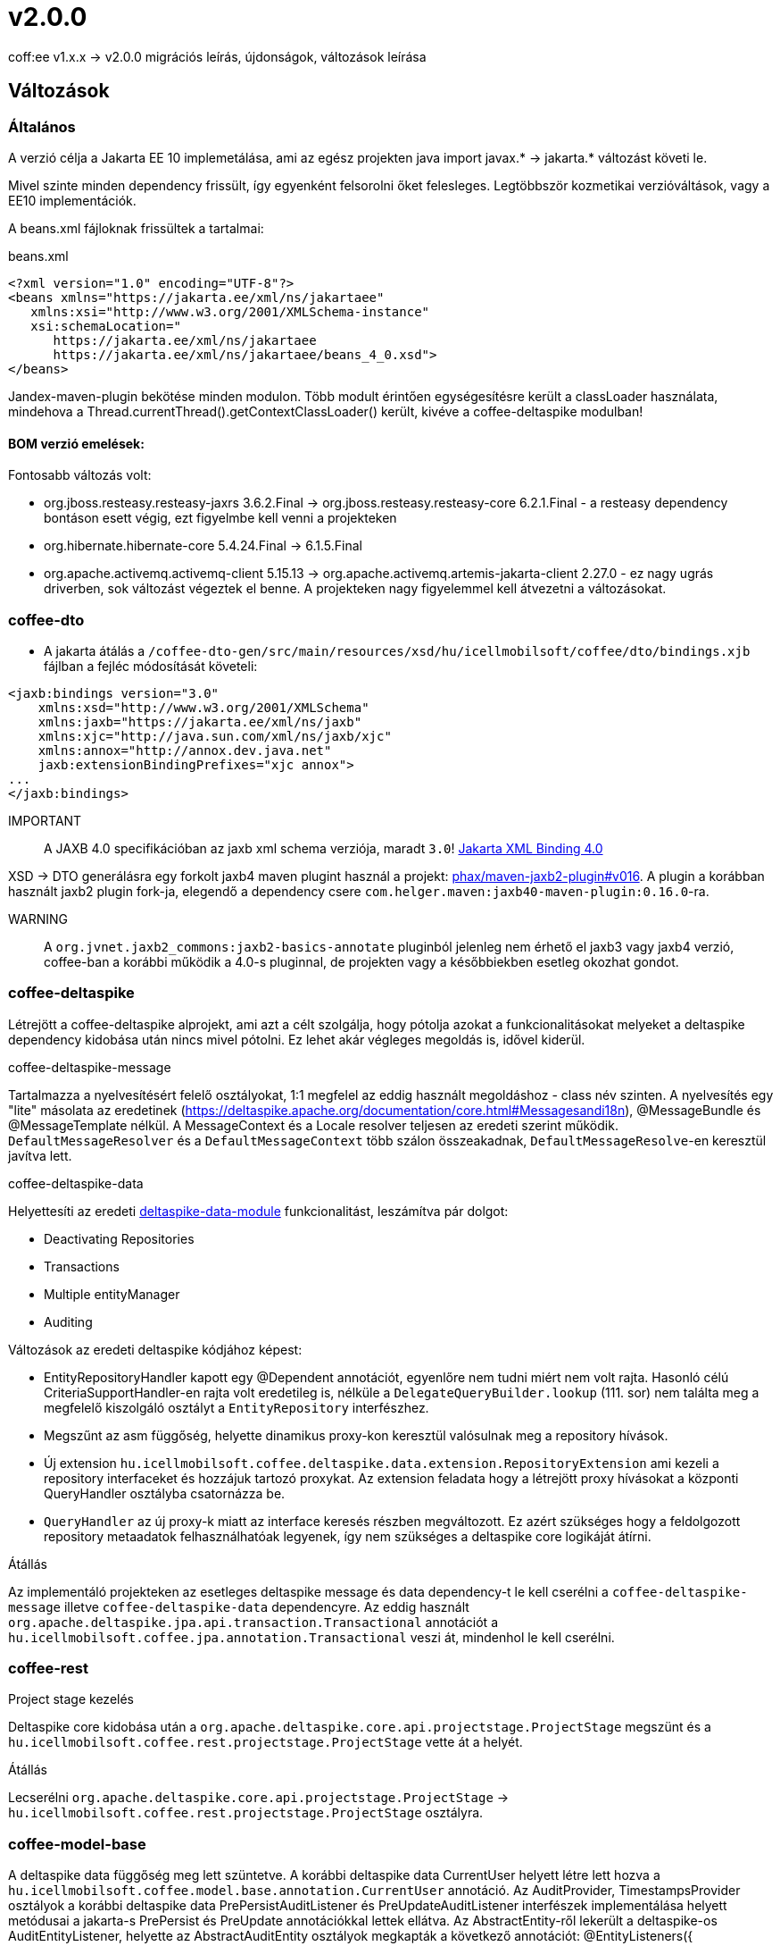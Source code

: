 = v2.0.0

coff:ee v1.x.x -> v2.0.0 migrációs leírás, újdonságok, változások leírása

== Változások

=== Általános
A verzió célja a Jakarta EE 10 implemetálása,
ami az egész projekten java import javax.* -> jakarta.* változást követi le.

Mivel szinte minden dependency frissült,
így egyenként felsorolni őket felesleges.
Legtöbbször kozmetikai verzióváltások, vagy a EE10 implementációk.

A beans.xml fájloknak frissültek a tartalmai:

.beans.xml
[source,xml]
----
<?xml version="1.0" encoding="UTF-8"?>
<beans xmlns="https://jakarta.ee/xml/ns/jakartaee"
   xmlns:xsi="http://www.w3.org/2001/XMLSchema-instance"
   xsi:schemaLocation="
      https://jakarta.ee/xml/ns/jakartaee 
      https://jakarta.ee/xml/ns/jakartaee/beans_4_0.xsd">
</beans>
----

Jandex-maven-plugin bekötése minden modulon.
Több modult érintően egységesítésre került a classLoader használata, mindehova a Thread.currentThread().getContextClassLoader() került, kivéve a coffee-deltaspike modulban!

==== BOM verzió emelések:
Fontosabb változás volt: 

* org.jboss.resteasy.resteasy-jaxrs 3.6.2.Final -> org.jboss.resteasy.resteasy-core 6.2.1.Final - a resteasy dependency bontáson esett végig,
ezt figyelmbe kell venni a projekteken
* org.hibernate.hibernate-core 5.4.24.Final -> 6.1.5.Final
* org.apache.activemq.activemq-client 5.15.13 -> org.apache.activemq.artemis-jakarta-client 2.27.0 - ez nagy ugrás driverben,
sok változást végeztek el benne.
A projekteken nagy figyelemmel kell átvezetni a változásokat.


=== coffee-dto
* A jakarta átálás a `/coffee-dto-gen/src/main/resources/xsd/hu/icellmobilsoft/coffee/dto/bindings.xjb`
fájlban a fejléc módosítását követeli:

[source,xml]
----
<jaxb:bindings version="3.0"
    xmlns:xsd="http://www.w3.org/2001/XMLSchema"
    xmlns:jaxb="https://jakarta.ee/xml/ns/jaxb"
    xmlns:xjc="http://java.sun.com/xml/ns/jaxb/xjc"
    xmlns:annox="http://annox.dev.java.net"
    jaxb:extensionBindingPrefixes="xjc annox">
...
</jaxb:bindings>
----

IMPORTANT:: A JAXB 4.0 specifikációban az jaxb xml schema verziója, maradt `3.0`!
https://jakarta.ee/specifications/xml-binding/4.0/[Jakarta XML Binding 4.0]

XSD -> DTO generálásra egy forkolt jaxb4 maven plugint használ a projekt:
https://github.com/phax/maven-jaxb2-plugin/tree/v016[phax/maven-jaxb2-plugin#v016].
A plugin a korábban használt jaxb2 plugin fork-ja, elegendő a dependency csere
`com.helger.maven:jaxb40-maven-plugin:0.16.0`-ra.

WARNING:: A `org.jvnet.jaxb2_commons:jaxb2-basics-annotate` pluginból jelenleg nem érhető el jaxb3 vagy jaxb4 verzió,
coffee-ban a korábbi működik a 4.0-s pluginnal, de projekten vagy a későbbiekben esetleg okozhat gondot.

=== coffee-deltaspike
Létrejött a coffee-deltaspike alprojekt, ami azt a célt szolgálja,
hogy pótolja azokat a funkcionalitásokat melyeket a deltaspike dependency kidobása
után nincs mivel pótolni.
Ez lehet akár végleges megoldás is, idővel kiderül.

.coffee-deltaspike-message
Tartalmazza a nyelvesítésért felelő osztályokat,
1:1 megfelel az eddig használt megoldáshoz - class név szinten.
A nyelvesítés egy "lite" másolata az eredetinek
(https://deltaspike.apache.org/documentation/core.html#Messagesandi18n),
@MessageBundle és @MessageTemplate nélkül.
A MessageContext és a Locale resolver teljesen az eredeti szerint működik.
`DefaultMessageResolver` és a `DefaultMessageContext` több szálon összeakadnak,
`DefaultMessageResolve`-en keresztül javítva lett.

.coffee-deltaspike-data
Helyettesíti az eredeti
https://deltaspike.apache.org/documentation/data.html[deltaspike-data-module]
funkcionalitást, leszámítva pár dolgot:

* Deactivating Repositories
* Transactions
* Multiple entityManager
* Auditing

Változások az eredeti deltaspike kódjához képest:

* EntityRepositoryHandler kapott egy @Dependent annotációt,
egyenlőre nem tudni miért nem volt rajta.
Hasonló célú CriteriaSupportHandler-en rajta volt eredetileg is,
nélküle a `DelegateQueryBuilder.lookup` (111. sor) nem találta meg
a megfelelő kiszolgáló osztályt a `EntityRepository` interfészhez.
* Megszűnt az asm függőség, helyette dinamikus proxy-kon keresztül valósulnak meg a repository hívások.
* Új extension `hu.icellmobilsoft.coffee.deltaspike.data.extension.RepositoryExtension` ami kezeli a repository interfaceket és hozzájuk tartozó proxykat.
Az extension feladata hogy a létrejött proxy hívásokat a központi QueryHandler osztályba csatornázza be.
* `QueryHandler` az új proxy-k miatt az interface keresés részben megváltozott.
Ez azért szükséges hogy a feldolgozott repository metaadatok felhasználhatóak legyenek, 
így nem szükséges a deltaspike core logikáját átírni.

.Átállás
Az implementáló projekteken az esetleges deltaspike message és data dependency-t
le kell cserélni a `coffee-deltaspike-message` illetve `coffee-deltaspike-data` dependencyre.
Az eddig használt `org.apache.deltaspike.jpa.api.transaction.Transactional`
annotációt a `hu.icellmobilsoft.coffee.jpa.annotation.Transactional` veszi át,
mindenhol le kell cserélni.

=== coffee-rest

.Project stage kezelés
Deltaspike core kidobása után a `org.apache.deltaspike.core.api.projectstage.ProjectStage`
megszünt és a `hu.icellmobilsoft.coffee.rest.projectstage.ProjectStage` vette át a helyét.

.Átállás
Lecserélni `org.apache.deltaspike.core.api.projectstage.ProjectStage` -> 
`hu.icellmobilsoft.coffee.rest.projectstage.ProjectStage` osztályra.

=== coffee-model-base
A deltaspike data függőség meg lett szüntetve.
A korábbi deltaspike data CurrentUser helyett létre lett hozva a
`hu.icellmobilsoft.coffee.model.base.annotation.CurrentUser` annotáció. Az AuditProvider, TimestampsProvider osztályok a korábbi deltaspike data
PrePersistAuditListener és PreUpdateAuditListener interfészek implementálása helyett metódusai a jakarta-s PrePersist és PreUpdate annotációkkal
lettek ellátva. Az AbstractEntity-ről lekerült a deltaspike-os AuditEntityListener, helyette az AbstractAuditEntity osztályok megkapták a következő
annotációt: @EntityListeners({ TimestampsProvider.class, AuditProvider.class }).

.Átállás
A deltaspike data `org.apache.deltaspike.data.api.audit.CurrentUser` -> `hu.icellmobilsoft.coffee.model.base.annotation.CurrentUser` annotáció módosítása.

=== coffee-jpa

* Kidobásra került a `deltaspike-jpa-module`, már nem kell. +
* A BatchService lekövette a hibernate 6 által hozott újdonságokat, a teljes típus átalakítást. +
Maga a BatchService típuskezelése újra lett gondolva és szeparáltan kezeli a problémásabb típusokat. +
Bővebben lásd: link:#BatchService[BatchService].

.Átállás
* Mivel a hibernate 6-nál újragondolták a típuskezelést és ezt a BatchService-nél a coffee is meglépte,
így kiemelten figyelni kell a projekteken minden típus az entityben az elvárt szerint működik.
Ha valamilyen metódusok felül vannak írva, meg kell nézni először,
hogy a felülírások nélkül működik-e.
Ez azért fontos, mert maga a hibernate 6 típusváltozásai és az újragondolt BatchService típuskezelés
sok újdonságot hozott és magas típuslekezeléssel rendelkezik.
Amennyiben mégis szükséges a projekteken bármilyen okból felülírás,
azokat valószínűleg aktualizálni kell.

=== coffee-module-artemis
A driver _jakarta EE 10_ és abban történt _Jakarta Messaging 3.1_ változások miatt nagyon megváltozott:
https://blogs.apache.org/activemq/entry/activemq-artemis-embraces-jakarta-ee[ActiveMQ Artemis embraces Jakarta EE].

.Átállás
Kiemelten tesztelni kell a *JmsHandler.createTextMessage*
és *JmsUtil.newJmsException* funkciókat,
ott kifejezetten érintett volt a változás,
megváltozott az eredeti koncepció a delay üzenetekkel. 

=== coffee-module-notification
Sajnos az Apache commons-email függőségből még nem készült jakarta kompatibilis release,
így a `coffee-module-notification` modul kikerül a coffee modulok kozül.
Következő issue kezeli: https://issues.apache.org/jira/browse/EMAIL-203[EMAIL-203] vagy
https://github.com/apache/commons-email/pull/133[commons-email Gihub PR] pull request.

.Átállás
coffee-module-notification modul megszünt.

=== coffee-module-mp-opentracing
Optimalizálásra került modul, ezért feleslegessé vált pár osztály (pl. `OpenTraceExtension`).
A `@hu.icellmobilsoft.coffee.cdi.trace.annotation.Traced` annotáció helyettesít minden funkciót,
amivel továbbra is trace flow-ba helyezhetőek a coffee egyes moduljai.

.Átállás
A korábbi `@Traceable` annotációt le kell cserélni `@hu.icellmobilsoft.coffee.cdi.trace.annotation.Traced`
annotációra.

=== junit tesztek
Paraméterezett junit tesztek `@ParameterizedTest` annotációval ellátva
(pl. `hu.icellmobilsoft.coffee.rest.projectstage.ProjectStageProducerTest`)
kaptak `@ExplicitParamInjection` annotációt.
Ez nélkül nem működik a CDI kezelt paraméter injecion.

=== coffee-module-csv

A CsvUtil csv generálás során lecserélésre került a line separator: ICSVWriter.DEFAULT_LINE_END (\n) -> System.lineSeparator().
Így az operációs rendszertől függő line separator kerül felhasználásra.

.Átállás
A változtatások nem eredményeznek átállási munkálatokat, visszafelé kompatibilis.

=== coffee-se-logging

JbossMDCAdpater-ben loggolásnál hibás volt a paraméter megadás, ami javítva lett.

.Átállás
A változtatások nem eredményeznek átállási munkálatokat, visszafelé kompatibilis.


== coffee-module-etcd

* A `hu.icellmobilsoft.coffee.module.etcd.util.EtcdClientBuilderUtil`-ba bevezetésre került a CONNECT_TIMEOUT_MILLIS paraméter, 
ez megakadályozza a felfutásnál előforduló timeout hibákat, amik a lekérdezés és az etcd szerverhez való timeout paraméter eltérése okozott.

==== Átállás

A változtatások nem eredményeznek átállási munkálatokat, visszafelé kompatibilis.

